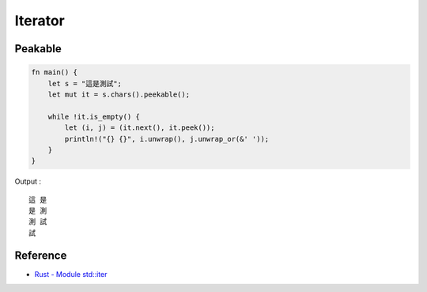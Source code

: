 ========================================
Iterator
========================================


Peakable
========================================

.. code-block:: rust

    fn main() {
        let s = "這是測試";
        let mut it = s.chars().peekable();

        while !it.is_empty() {
            let (i, j) = (it.next(), it.peek());
            println!("{} {}", i.unwrap(), j.unwrap_or(&' '));
        }
    }


Output : ::

    這 是
    是 測
    測 試
    試


Reference
========================================

* `Rust - Module std::iter <https://doc.rust-lang.org/std/iter/index.html>`_

